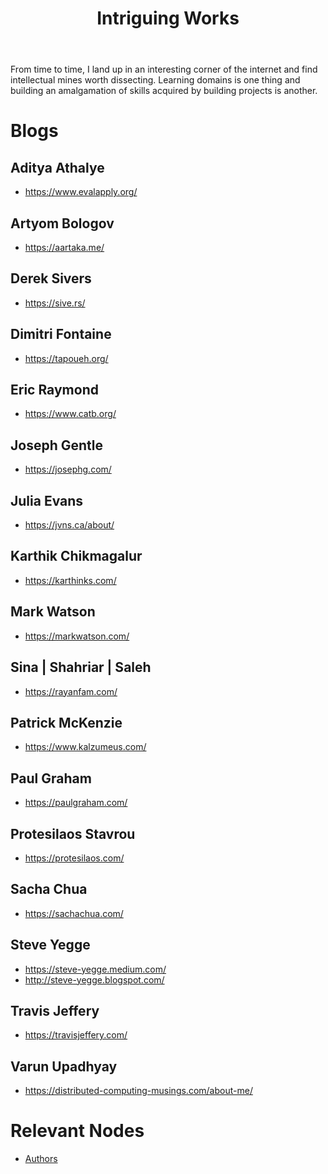 :PROPERTIES:
:ID:       5bf59607-5845-417a-8093-7fd971e7ab21
:END:
#+title: Intriguing Works
#+filetags: :meta:

From time to time, I land up in an interesting corner of the internet and find intellectual mines worth dissecting. Learning domains is one thing and building an amalgamation of skills acquired by building projects is another.

* Blogs
** Aditya Athalye
 - https://www.evalapply.org/
** Artyom Bologov
- https://aartaka.me/
** Derek Sivers
 - https://sive.rs/
** Dimitri Fontaine
 - https://tapoueh.org/
** Eric Raymond
 - https://www.catb.org/
** Joseph Gentle
- https://josephg.com/
** Julia Evans
- https://jvns.ca/about/
** Karthik Chikmagalur
 - https://karthinks.com/
** Mark Watson
 - https://markwatson.com/
** Sina | Shahriar | Saleh
 - https://rayanfam.com/
** Patrick McKenzie
 - https://www.kalzumeus.com/
** Paul Graham
 - https://paulgraham.com/
** Protesilaos Stavrou
 - https://protesilaos.com/
** Sacha Chua
 - https://sachachua.com/
** Steve Yegge
 - https://steve-yegge.medium.com/
 - http://steve-yegge.blogspot.com/
** Travis Jeffery
 - https://travisjeffery.com/

** Varun Upadhyay
 - https://distributed-computing-musings.com/about-me/
* Relevant Nodes
 - [[id:20240421T174402.732098][Authors]]
